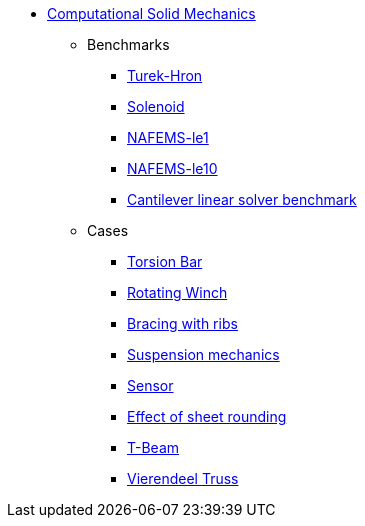 * xref:README.adoc[Computational Solid Mechanics]
// benchmarks
** Benchmarks
*** xref:TurekHron/README.adoc[Turek-Hron]
*** xref:solenoid/README.adoc[Solenoid]
*** xref:NAFEMS-le1/README.adoc[NAFEMS-le1]
*** xref:NAFEMS-le10/README.adoc[NAFEMS-le10]
*** xref:cantilever/README.adoc[Cantilever linear solver benchmark]
// examples
** Cases
*** xref:torsion-bar/README.adoc[Torsion Bar]
*** xref:rotating-winch/index.adoc[Rotating Winch]
*** xref:ribs/index.adoc[Bracing with ribs]
*** xref:suspension/index.adoc[Suspension mechanics]
*** xref:sensor/index.adoc[Sensor]
*** xref:sheet-rounding/index.adoc[Effect of sheet rounding]
*** xref:t-beam/index.adoc[T-Beam]
*** xref:vierendeel-truss/index.adoc[Vierendeel Truss]

